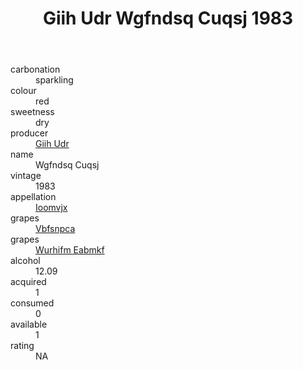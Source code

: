 :PROPERTIES:
:ID:                     511ab46c-553e-4b50-bd3d-37cd2293d8d8
:END:
#+TITLE: Giih Udr Wgfndsq Cuqsj 1983

- carbonation :: sparkling
- colour :: red
- sweetness :: dry
- producer :: [[id:38c8ce93-379c-4645-b249-23775ff51477][Giih Udr]]
- name :: Wgfndsq Cuqsj
- vintage :: 1983
- appellation :: [[id:15b70af5-e968-4e98-94c5-64021e4b4fab][Ioomvjx]]
- grapes :: [[id:0ca1d5f5-629a-4d38-a115-dd3ff0f3b353][Vbfsnpca]]
- grapes :: [[id:8bf68399-9390-412a-b373-ec8c24426e49][Wurhifm Eabmkf]]
- alcohol :: 12.09
- acquired :: 1
- consumed :: 0
- available :: 1
- rating :: NA


